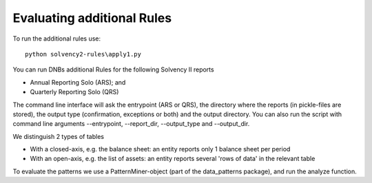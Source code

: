 
Evaluating additional Rules
===========================

To run the additional rules use::

	python solvency2-rules\apply1.py

You can run DNBs additional Rules for the following Solvency II reports

- Annual Reporting Solo (ARS); and

- Quarterly Reporting Solo (QRS)

The command line interface will ask the entrypoint (ARS or QRS), the directory where the reports (in pickle-files are stored), the output type (confirmation, exceptions or both) and the output directory.  You can also run the script with command line arguments --entrypoint, --report_dir, --output_type and --output_dir.

We distinguish 2 types of tables

- With a closed-axis, e.g. the balance sheet: an entity reports only 1 balance sheet per period

- With an open-axis, e.g. the list of assets: an entity reports several 'rows of data' in the relevant table

To evaluate the patterns we use a PatternMiner-object (part of the data_patterns package), and run the analyze function.

